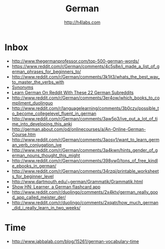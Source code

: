 #+STARTUP: showall
#+TITLE: German
#+AUTHOR: http://h4labs.com
#+EMAIL: melling@h4labs.com

* Inbox
+ http://www.thegermanprofessor.com/top-500-german-words/
+ https://www.reddit.com/r/German/comments/4c5s8e/i_made_a_list_of_german_phrases_for_beginners_to/
+ http://www.reddit.com/r/German/comments/3k1jt3/whats_the_best_way_to_master_the_verbs_with
+ [[http://synonyme.woxikon.de][Synonyms]]
+ [[http://learnoutlive.com/learn-german-subreddits/][Learn German On Reddit With These 22 German Subreddits]]
+ http://www.reddit.com/r/German/comments/3er4ow/which_books_to_compliment_duolinguo
+ http://www.reddit.com/r/languagelearning/comments/3b0czy/possible_to_become_collegelevel_fluent_in_german
+ http://www.reddit.com/r/German/comments/3aw5p3/ive_put_a_lot_of_time_into_developing_this_anki
+ http://german.about.com/od/onlinecourses/a/An-Online-German-Course.htm
+ http://www.reddit.com/r/German/comments/3aosv1/want_to_learn_german_verb_conjugation_ive
+ http://www.reddit.com/r/German/comments/3a4kwn/hints_gender_of_german_nouns_thought_this_might
+ http://www.reddit.com/r/German/comments/398yw0/tons_of_free_kindle_ebooks_in_german/
+ http://www.reddit.com/r/German/comments/34rzqi/printable_worksheets_for_beginner_level
+ http://www.dartmouth.edu/~german/Grammatik/Grammatik.html
+ [[https://news.ycombinator.com/item?id=9162659][Show HN: Learner, a German flashcard app]]
+ http://www.reddit.com/r/duolingo/comments/2x4ktv/german_really_good_app_called_meister_der/
+ http://www.reddit.com/r/duolingo/comments/2xqatr/how_much_german_did_i_really_learn_in_two_weeks/

* Time
+ http://www.jabbalab.com/blog/15261/german-vocabulary-time
